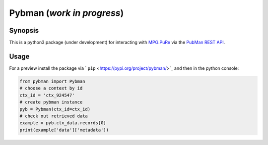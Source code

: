 Pybman (*work in progress*)
=============================

Synopsis
--------

This is a python3 package (under development) for interacting with `MPG.PuRe <https://pure.mpg.de>`_ via the `PubMan REST API <https://pure.mpg.de/rest/swagger-ui.html>`_.


Usage
-----

For a preview install the package via ` ``pip`` <https://pypi.org/project/pybman/>`_ and then in the python console:

.. code:: python

    from pybman import Pybman
    # choose a context by id
    ctx_id = 'ctx_924547'
    # create pybman instance
    pyb = Pybman(ctx_id=ctx_id)
    # check out retrieved data
    example = pyb.ctx_data.records[0]
    print(example['data']['metadata'])
